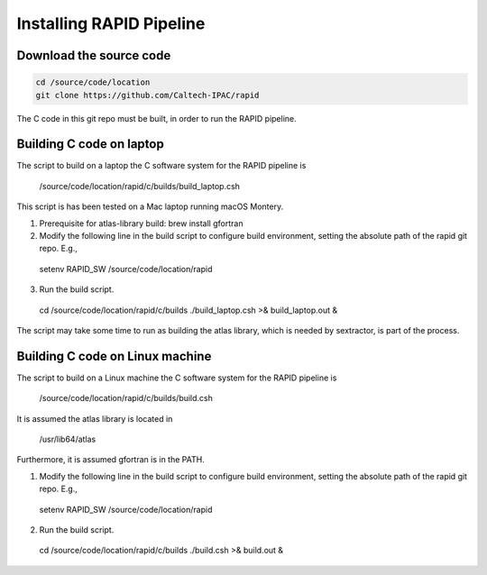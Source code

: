 Installing RAPID Pipeline
************************************

Download the source code
====================

.. code-block::

   cd /source/code/location
   git clone https://github.com/Caltech-IPAC/rapid


The C code in this git repo must be built, in order to run the RAPID pipeline.


Building C code on laptop
========================


The script to build on a laptop the C software system for the RAPID pipeline is

  /source/code/location/rapid/c/builds/build_laptop.csh

This script is has been tested on a Mac laptop running macOS Montery.
  
1. Prerequisite for atlas-library build: brew install gfortran

2. Modify the following line in the build script to configure build environment, setting the absolute path of the rapid git repo.  E.g.,

  setenv RAPID_SW /source/code/location/rapid

3. Run the build script.

  cd /source/code/location/rapid/c/builds
  ./build_laptop.csh >& build_laptop.out &

The script may take some time to run as building the atlas library,
which is needed by sextractor, is part of the process.


Building C code on Linux machine
========================

The script to build on a Linux machine the C software system for the RAPID pipeline is

  /source/code/location/rapid/c/builds/build.csh

It is assumed the atlas library is located in

  /usr/lib64/atlas

Furthermore, it is assumed gfortran is in the PATH.
  
1. Modify the following line in the build script to configure build environment, setting the absolute path of the rapid git repo.  E.g.,

  setenv RAPID_SW /source/code/location/rapid

2. Run the build script.

  cd /source/code/location/rapid/c/builds
  ./build.csh >& build.out &


